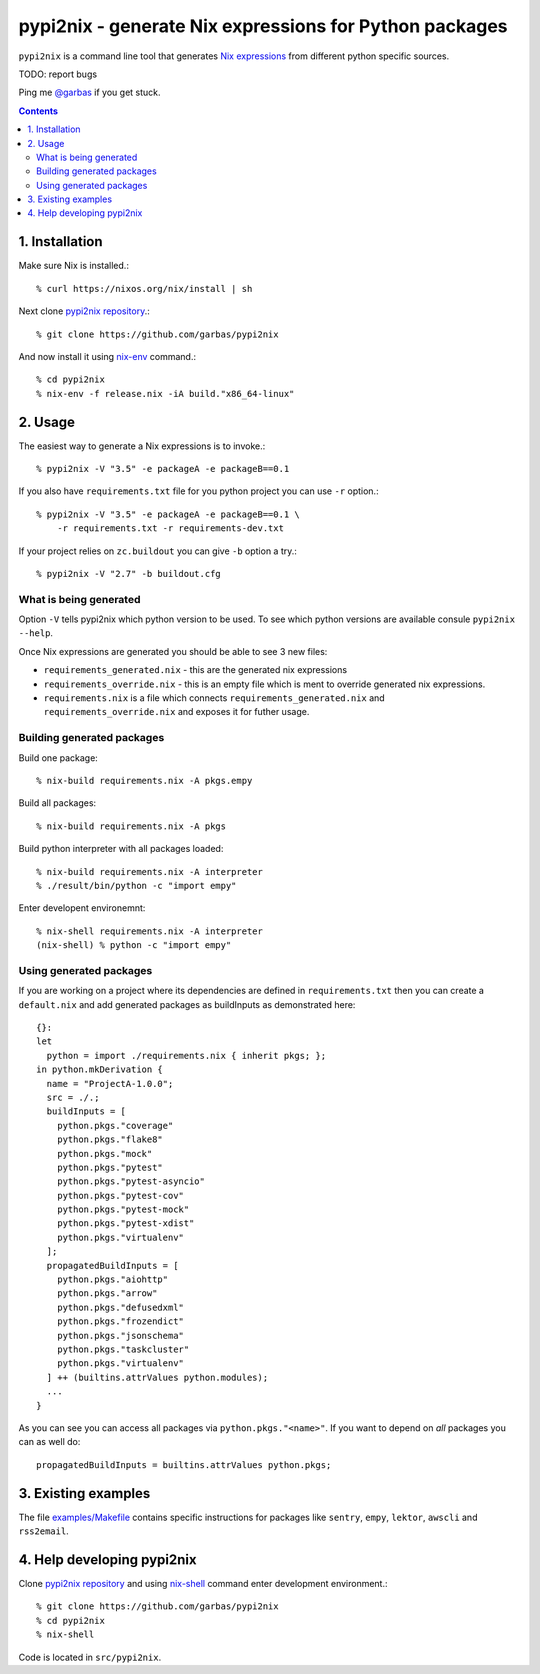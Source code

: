 pypi2nix - generate Nix expressions for Python packages
=======================================================

``pypi2nix`` is a command line tool that generates `Nix expressions`_ from
different python specific sources.

TODO: report bugs

Ping me `@garbas`_ if you get stuck.

.. contents::


1. Installation
---------------

Make sure Nix is installed.::

    % curl https://nixos.org/nix/install | sh

Next clone `pypi2nix repository`_.::

    % git clone https://github.com/garbas/pypi2nix

And now install it using `nix-env`_ command.:: 

    % cd pypi2nix
    % nix-env -f release.nix -iA build."x86_64-linux"


2. Usage
--------

The easiest way to generate a Nix expressions is to invoke.::

    % pypi2nix -V "3.5" -e packageA -e packageB==0.1

If you also have ``requirements.txt`` file for you python project you can use
``-r`` option.::

   
    % pypi2nix -V "3.5" -e packageA -e packageB==0.1 \
        -r requirements.txt -r requirements-dev.txt

If your project relies on ``zc.buildout`` you can give ``-b`` option a try.::

    % pypi2nix -V "2.7" -b buildout.cfg


What is being generated
^^^^^^^^^^^^^^^^^^^^^^^

Option ``-V`` tells pypi2nix which python version to be used. To see which
python versions are available consule ``pypi2nix --help``.

Once Nix expressions are generated you should be able to see 3 new files:

- ``requirements_generated.nix`` - this are the generated nix expressions

- ``requirements_override.nix`` - this is an empty file which is ment to
  override generated nix expressions.

- ``requirements.nix`` is a file which connects ``requirements_generated.nix``
  and ``requirements_override.nix`` and exposes it for futher usage.

Building generated packages
^^^^^^^^^^^^^^^^^^^^^^^^^^^

Build one package::

    % nix-build requirements.nix -A pkgs.empy

Build all packages::

    % nix-build requirements.nix -A pkgs

Build python interpreter with all packages loaded::

    % nix-build requirements.nix -A interpreter
    % ./result/bin/python -c "import empy"

Enter developent environemnt::

    % nix-shell requirements.nix -A interpreter
    (nix-shell) % python -c "import empy"


Using generated packages
^^^^^^^^^^^^^^^^^^^^^^^^

If you are working on a project where its dependencies are defined in
``requirements.txt`` then you can create a ``default.nix`` and add generated
packages as buildInputs as demonstrated here::

    {}:
    let
      python = import ./requirements.nix { inherit pkgs; };
    in python.mkDerivation {
      name = "ProjectA-1.0.0";
      src = ./.;
      buildInputs = [
        python.pkgs."coverage"
        python.pkgs."flake8"
        python.pkgs."mock"
        python.pkgs."pytest"
        python.pkgs."pytest-asyncio"
        python.pkgs."pytest-cov"
        python.pkgs."pytest-mock"
        python.pkgs."pytest-xdist"
        python.pkgs."virtualenv"
      ];
      propagatedBuildInputs = [
        python.pkgs."aiohttp"
        python.pkgs."arrow"
        python.pkgs."defusedxml"
        python.pkgs."frozendict"
        python.pkgs."jsonschema"
        python.pkgs."taskcluster"
        python.pkgs."virtualenv"
      ] ++ (builtins.attrValues python.modules);
      ...
    }
    

As you can see you can access all packages via ``python.pkgs."<name>"``. If you
want to depend on *all* packages you can as well do::


    propagatedBuildInputs = builtins.attrValues python.pkgs;



.. TODO: how to override packages
.. TODO: how to create default.nix


3. Existing examples
--------------------

The file `examples/Makefile`_ contains specific instructions for packages like
``sentry``, ``empy``, ``lektor``, ``awscli`` and ``rss2email``.


4. Help developing pypi2nix
---------------------------

Clone `pypi2nix repository`_ and using `nix-shell`_ command enter development
environment.::

    % git clone https://github.com/garbas/pypi2nix
    % cd pypi2nix
    % nix-shell

Code is located in ``src/pypi2nix``.


.. _`Nix expressions`: http://nixos.org/nix/manual/#chap-writing-nix-expressions
.. _`@garbas`: https://twitter.com/garbas
.. _`pypi2nix repository`: https://github.com/garbas/pypi2nix
.. _`examples/Makefile`: https://github.com/garbas/pypi2nix/blob/master/examples/Makefile
.. _`nix-shell`: http://nixos.org/nix/manual/#sec-nix-shell
.. _`nix-env`: http://nixos.org/nix/manual/#sec-nix-env
